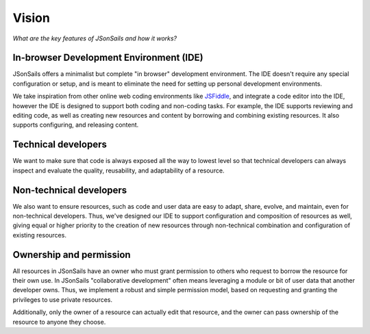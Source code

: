 Vision
======

.. _JSFiddle: https://jsfiddle.net/

*What are the key features of JSonSails and how it works?*

In-browser Development Environment (IDE)
^^^^^^^^^^^^^^^^^^^^^^^^^^^^^^^^^^^^^^^^

JSonSails offers a minimalist but complete "in browser" development
environment. The IDE doesn't require any special configuration or setup, and is
meant to eliminate the need for setting up personal development environments.

We take inspiration from other online web coding environments like JSFiddle_,
and integrate a code editor into the IDE, however the IDE is designed to
support both coding and non-coding tasks.  For example, the IDE supports
reviewing and editing code, as well as creating new resources and content by
borrowing and combining existing resources. It also supports configuring, and
releasing content.  

Technical developers
^^^^^^^^^^^^^^^^^^^^

We want to make sure that code is always exposed all the way to lowest level so
that technical developers can always inspect and evaluate the quality,
reusability, and adaptability of a resource. 

.. _`non-tech-developers`:

Non-technical developers
^^^^^^^^^^^^^^^^^^^^^^^^

We also want to ensure resources, such as code and user data are easy to adapt,
share, evolve, and maintain, even for non-technical developers.  Thus, we've
designed our IDE to support configuration and composition of resources as well,
giving equal or higher priority to the creation of new resources through
non-technical combination and configuration of existing resources.

Ownership and permission 
^^^^^^^^^^^^^^^^^^^^^^^^

All resources in JSonSails have an owner who must grant permission to others
who request to borrow the resource for their own use. In JSonSails
"collaborative development" often means leveraging a module or bit of user data
that another developer owns.  Thus, we implement a robust and simple permission
model, based on requesting and granting the privileges to use private
resources.  

Additionally, only the owner of a resource can actually edit that resource, and
the owner can pass ownership of the resource to anyone they choose. 



